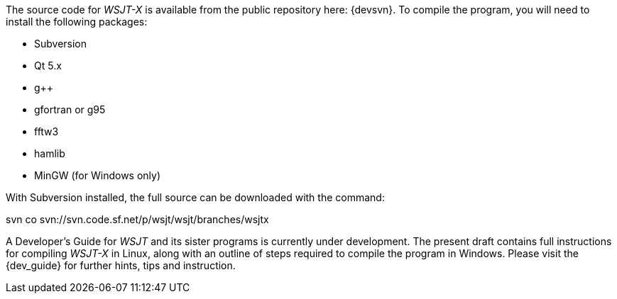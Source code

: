 // Status=review

The source code for _WSJT-X_ is available from the public repository here: {devsvn}. To
compile the program, you will need to install the following packages:

- Subversion
- Qt 5.x
- g++
- gfortran or g95
- fftw3
- hamlib
- MinGW (for Windows only)

With Subversion installed, the full source can be downloaded with the command:

+svn co svn://svn.code.sf.net/p/wsjt/wsjt/branches/wsjtx+

A Developer’s Guide for _WSJT_ and its sister programs is currently under development. The present draft contains full instructions for compiling _WSJT-X_ in Linux, along with an outline of steps required to compile the program in Windows. Please visit the {dev_guide} for further hints, tips and instruction.